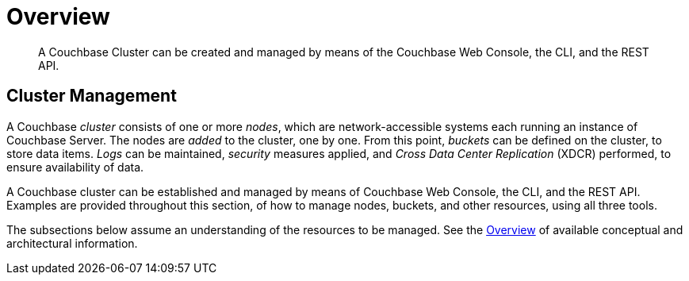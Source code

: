 = Overview

[abstract]
A Couchbase Cluster can be created and managed by means of the Couchbase
Web Console, the CLI, and the REST API.

[#cluster-management]
== Cluster Management

A Couchbase _cluster_ consists of one or more _nodes_, which are
network-accessible systems each running an instance of Couchbase
Server. The nodes are _added_ to the cluster, one by one. From this
point, _buckets_ can be defined on the cluster, to store data items.
_Logs_ can be maintained, _security_ measures applied, and _Cross Data
Center Replication_ (XDCR) performed, to ensure availability of data.

A Couchbase cluster can be established and managed by means of
Couchbase Web Console, the CLI, and the REST API. Examples are
provided throughout this section, of how to manage nodes, buckets,
and other resources, using all three tools.

The subsections below assume an understanding of the resources to
be managed. See the
xref:understanding-couchbase:understanding-couchbase.adoc[Overview]
of available conceptual and architectural  information.
